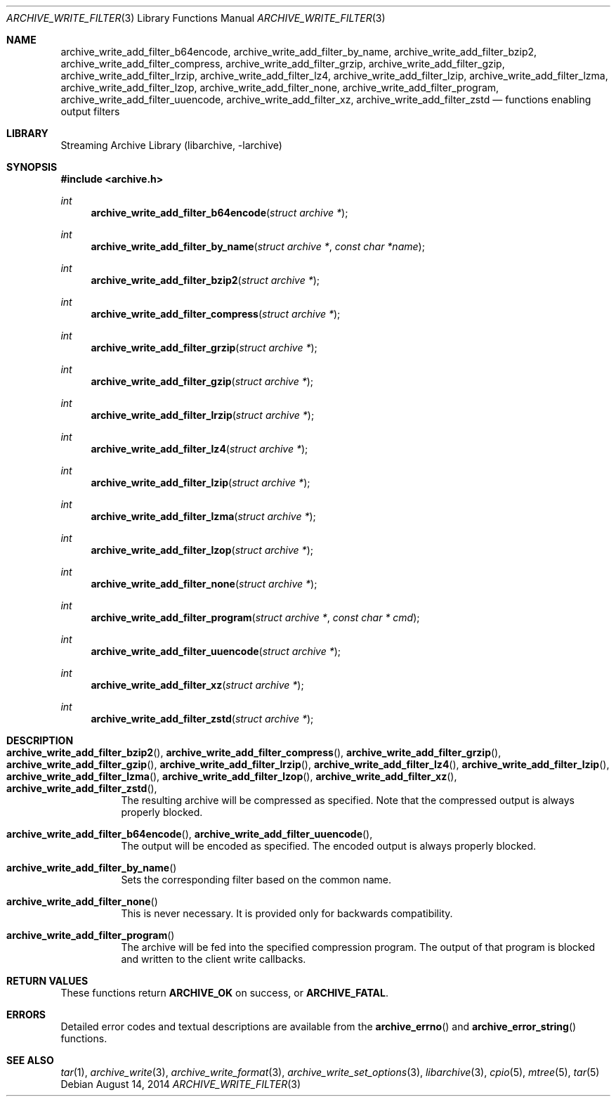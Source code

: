 .\" Copyright (c) 2003-2011 Tim Kientzle
.\" All rights reserved.
.\"
.\" Redistribution and use in source and binary forms, with or without
.\" modification, are permitted provided that the following conditions
.\" are met:
.\" 1. Redistributions of source code must retain the above copyright
.\"    notice, this list of conditions and the following disclaimer.
.\" 2. Redistributions in binary form must reproduce the above copyright
.\"    notice, this list of conditions and the following disclaimer in the
.\"    documentation and/or other materials provided with the distribution.
.\"
.\" THIS SOFTWARE IS PROVIDED BY THE AUTHOR AND CONTRIBUTORS ``AS IS'' AND
.\" ANY EXPRESS OR IMPLIED WARRANTIES, INCLUDING, BUT NOT LIMITED TO, THE
.\" IMPLIED WARRANTIES OF MERCHANTABILITY AND FITNESS FOR A PARTICULAR PURPOSE
.\" ARE DISCLAIMED.  IN NO EVENT SHALL THE AUTHOR OR CONTRIBUTORS BE LIABLE
.\" FOR ANY DIRECT, INDIRECT, INCIDENTAL, SPECIAL, EXEMPLARY, OR CONSEQUENTIAL
.\" DAMAGES (INCLUDING, BUT NOT LIMITED TO, PROCUREMENT OF SUBSTITUTE GOODS
.\" OR SERVICES; LOSS OF USE, DATA, OR PROFITS; OR BUSINESS INTERRUPTION)
.\" HOWEVER CAUSED AND ON ANY THEORY OF LIABILITY, WHETHER IN CONTRACT, STRICT
.\" LIABILITY, OR TORT (INCLUDING NEGLIGENCE OR OTHERWISE) ARISING IN ANY WAY
.\" OUT OF THE USE OF THIS SOFTWARE, EVEN IF ADVISED OF THE POSSIBILITY OF
.\" SUCH DAMAGE.
.\"
.Dd August 14, 2014
.Dt ARCHIVE_WRITE_FILTER 3
.Os
.Sh NAME
.Nm archive_write_add_filter_b64encode ,
.Nm archive_write_add_filter_by_name ,
.Nm archive_write_add_filter_bzip2 ,
.Nm archive_write_add_filter_compress ,
.Nm archive_write_add_filter_grzip ,
.Nm archive_write_add_filter_gzip ,
.Nm archive_write_add_filter_lrzip ,
.Nm archive_write_add_filter_lz4 ,
.Nm archive_write_add_filter_lzip ,
.Nm archive_write_add_filter_lzma ,
.Nm archive_write_add_filter_lzop ,
.Nm archive_write_add_filter_none ,
.Nm archive_write_add_filter_program ,
.Nm archive_write_add_filter_uuencode ,
.Nm archive_write_add_filter_xz ,
.Nm archive_write_add_filter_zstd
.Nd functions enabling output filters
.Sh LIBRARY
Streaming Archive Library (libarchive, -larchive)
.Sh SYNOPSIS
.In archive.h
.Ft int
.Fn archive_write_add_filter_b64encode "struct archive *"
.Ft int
.Fn archive_write_add_filter_by_name "struct archive *" "const char *name"
.Ft int
.Fn archive_write_add_filter_bzip2 "struct archive *"
.Ft int
.Fn archive_write_add_filter_compress "struct archive *"
.Ft int
.Fn archive_write_add_filter_grzip "struct archive *"
.Ft int
.Fn archive_write_add_filter_gzip "struct archive *"
.Ft int
.Fn archive_write_add_filter_lrzip "struct archive *"
.Ft int
.Fn archive_write_add_filter_lz4 "struct archive *"
.Ft int
.Fn archive_write_add_filter_lzip "struct archive *"
.Ft int
.Fn archive_write_add_filter_lzma "struct archive *"
.Ft int
.Fn archive_write_add_filter_lzop "struct archive *"
.Ft int
.Fn archive_write_add_filter_none "struct archive *"
.Ft int
.Fn archive_write_add_filter_program "struct archive *" "const char * cmd"
.Ft int
.Fn archive_write_add_filter_uuencode "struct archive *"
.Ft int
.Fn archive_write_add_filter_xz "struct archive *"
.Ft int
.Fn archive_write_add_filter_zstd "struct archive *"
.Sh DESCRIPTION
.Bl -tag -width indent
.It Xo
.Fn archive_write_add_filter_bzip2 ,
.Fn archive_write_add_filter_compress ,
.Fn archive_write_add_filter_grzip ,
.Fn archive_write_add_filter_gzip ,
.Fn archive_write_add_filter_lrzip ,
.Fn archive_write_add_filter_lz4 ,
.Fn archive_write_add_filter_lzip ,
.Fn archive_write_add_filter_lzma ,
.Fn archive_write_add_filter_lzop ,
.Fn archive_write_add_filter_xz ,
.Fn archive_write_add_filter_zstd ,
.Xc
The resulting archive will be compressed as specified.
Note that the compressed output is always properly blocked.
.It Xo
.Fn archive_write_add_filter_b64encode ,
.Fn archive_write_add_filter_uuencode ,
.Xc
The output will be encoded as specified.
The encoded output is always properly blocked.
.It Fn archive_write_add_filter_by_name
Sets the corresponding filter based on the common name.
.It Fn archive_write_add_filter_none
This is never necessary.
It is provided only for backwards compatibility.
.It Fn archive_write_add_filter_program
The archive will be fed into the specified compression program.
The output of that program is blocked and written to the client
write callbacks.
.El
.Sh RETURN VALUES
These functions return
.Cm ARCHIVE_OK
on success, or
.Cm ARCHIVE_FATAL .
.\"
.Sh ERRORS
Detailed error codes and textual descriptions are available from the
.Fn archive_errno
and
.Fn archive_error_string
functions.
.\"
.Sh SEE ALSO
.Xr tar 1 ,
.Xr archive_write 3 ,
.Xr archive_write_format 3 ,
.Xr archive_write_set_options 3 ,
.Xr libarchive 3 ,
.Xr cpio 5 ,
.Xr mtree 5 ,
.Xr tar 5
